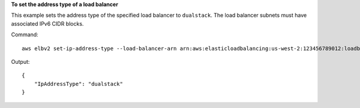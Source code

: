 **To set the address type of a load balancer**

This example sets the address type of the specified load balancer to ``dualstack``. The load balancer subnets must have associated IPv6 CIDR blocks.

Command::

  aws elbv2 set-ip-address-type --load-balancer-arn arn:aws:elasticloadbalancing:us-west-2:123456789012:loadbalancer/app/my-load-balancer/50dc6c495c0c9188 --ip-address-type dualstack

Output::

  {
      "IpAddressType": "dualstack"
  }
